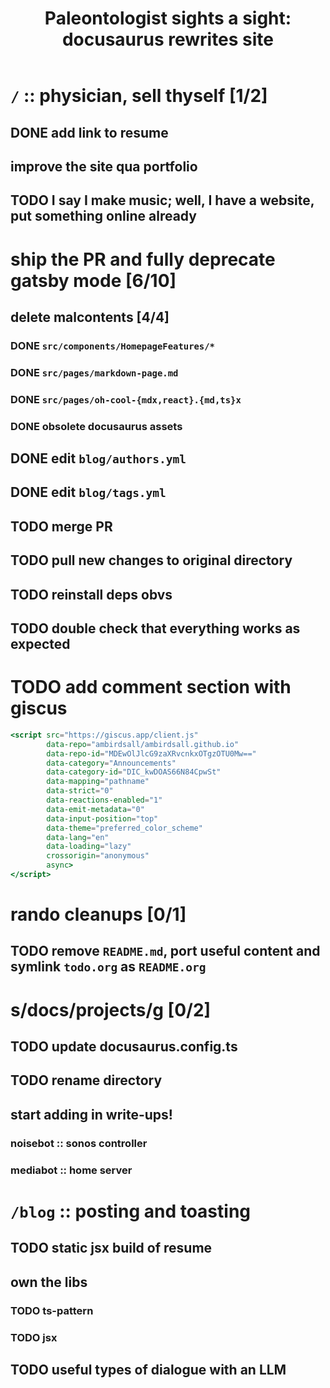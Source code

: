 #+title: Paleontologist sights a sight: docusaurus rewrites site

* =/= :: physician, sell thyself [1/2]
** DONE add link to resume
** improve the site qua portfolio
** TODO I say I make music; well, I have a website, put something online already

* ship the PR and fully deprecate gatsby mode [6/10]
** delete malcontents [4/4]
*** DONE =src/components/HomepageFeatures/*=
*** DONE =src/pages/markdown-page.md=
*** DONE =src/pages/oh-cool-{mdx,react}.{md,ts}x=
*** DONE obsolete docusaurus assets
** DONE edit =blog/authors.yml=
** DONE edit =blog/tags.yml=
** TODO merge PR
** TODO pull new changes to original directory
** TODO reinstall deps obvs
** TODO double check that everything works as expected
* TODO add comment section with giscus
#+begin_src jsx
<script src="https://giscus.app/client.js"
        data-repo="ambirdsall/ambirdsall.github.io"
        data-repo-id="MDEwOlJlcG9zaXRvcnkxOTgzOTU0Mw=="
        data-category="Announcements"
        data-category-id="DIC_kwDOAS66N84CpwSt"
        data-mapping="pathname"
        data-strict="0"
        data-reactions-enabled="1"
        data-emit-metadata="0"
        data-input-position="top"
        data-theme="preferred_color_scheme"
        data-lang="en"
        data-loading="lazy"
        crossorigin="anonymous"
        async>
</script>
#+end_src
* rando cleanups [0/1]
** TODO remove =README.md=, port useful content and symlink =todo.org= as =README.org=
* s/docs/projects/g [0/2]
** TODO update docusaurus.config.ts
** TODO rename directory
** start adding in write-ups!
*** noisebot :: sonos controller
*** mediabot :: home server
* =/blog= :: posting and toasting
** TODO static jsx build of resume
** own the libs
*** TODO ts-pattern
*** TODO jsx
** TODO useful types of dialogue with an LLM
